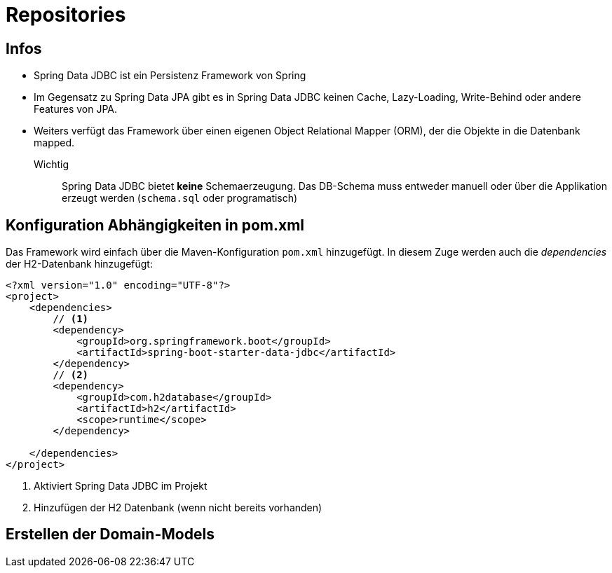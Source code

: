 = Repositories

== Infos

* Spring Data JDBC ist ein Persistenz Framework von Spring
* Im Gegensatz zu Spring Data JPA gibt es in Spring Data JDBC keinen Cache, Lazy-Loading, Write-Behind oder andere Features von JPA.
* Weiters verfügt das Framework über einen eigenen Object Relational Mapper (ORM), der die Objekte in die Datenbank mapped.

Wichtig::
Spring Data JDBC bietet *keine* Schemaerzeugung. Das DB-Schema muss entweder manuell oder über die Applikation erzeugt werden (`schema.sql` oder programatisch)


== Konfiguration Abhängigkeiten in pom.xml

Das Framework wird einfach über die Maven-Konfiguration `pom.xml` hinzugefügt. In diesem Zuge werden auch die _dependencies_ der H2-Datenbank hinzugefügt:

[source,xml]
----
<?xml version="1.0" encoding="UTF-8"?>
<project>
    <dependencies>
        // <.>
        <dependency>
            <groupId>org.springframework.boot</groupId>
            <artifactId>spring-boot-starter-data-jdbc</artifactId>
        </dependency>
        // <.>
        <dependency>
            <groupId>com.h2database</groupId>
            <artifactId>h2</artifactId>
            <scope>runtime</scope>
        </dependency>

    </dependencies>
</project>
----
<.> Aktiviert Spring Data JDBC im Projekt
<.> Hinzufügen der H2 Datenbank (wenn nicht bereits vorhanden)




== Erstellen der Domain-Models

[source, java]
----


----
